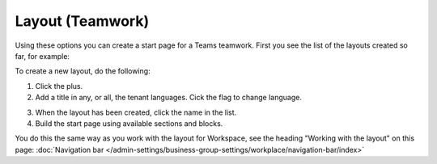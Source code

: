 Layout (Teamwork)
=====================================

Using these options you can create a start page for a Teams teamwork. First you see the list of the layouts created so far, for example:

.. image:: layout-teamwork-all.png

To create a new layout, do the following:

1. Click the plus.
2. Add a title in any, or all, the tenant languages. Cick the flag to change language.

.. image:: layout-teamwork-settings-612.png

3. When the layout has been created, click the name in the list.
4. Build the start page using available sections and blocks.

.. image:: layout-teamwork-build.png

You do this the same way as you work with the layout for Workspace, see the heading "Working with the layout" on this page: :doc:`Navigation bar </admin-settings/business-group-settings/workplace/navigation-bar/index>`

